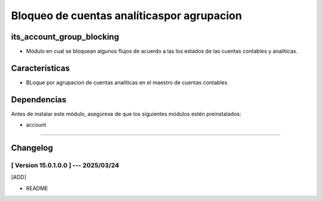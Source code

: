 Bloqueo de cuentas analíticaspor agrupacion
===========================================

its_account_group_blocking
~~~~~~~~~~~~~~~~~~~~~~~~~~

- Módulo en cual se bloquean algunos flujos de acuerdo a las los estados de las cuentas contables y analíticas.

Características
~~~~~~~~~~~~~~~

- BLoque por agrupacion de cuentas analíticas en el maestro de cuentas contables

Dependencias
~~~~~~~~~~~~

Antes de instalar este módulo, asegúrese de que los siguientes módulos estén preinstalados:

- account

-----------------------------------------------------------

Changelog
~~~~~~~~~

[ Version 15.0.1.0.0 ] --- 2025/03/24
+++++++++++++++++++++++++++++++++++++
[ADD]

- README